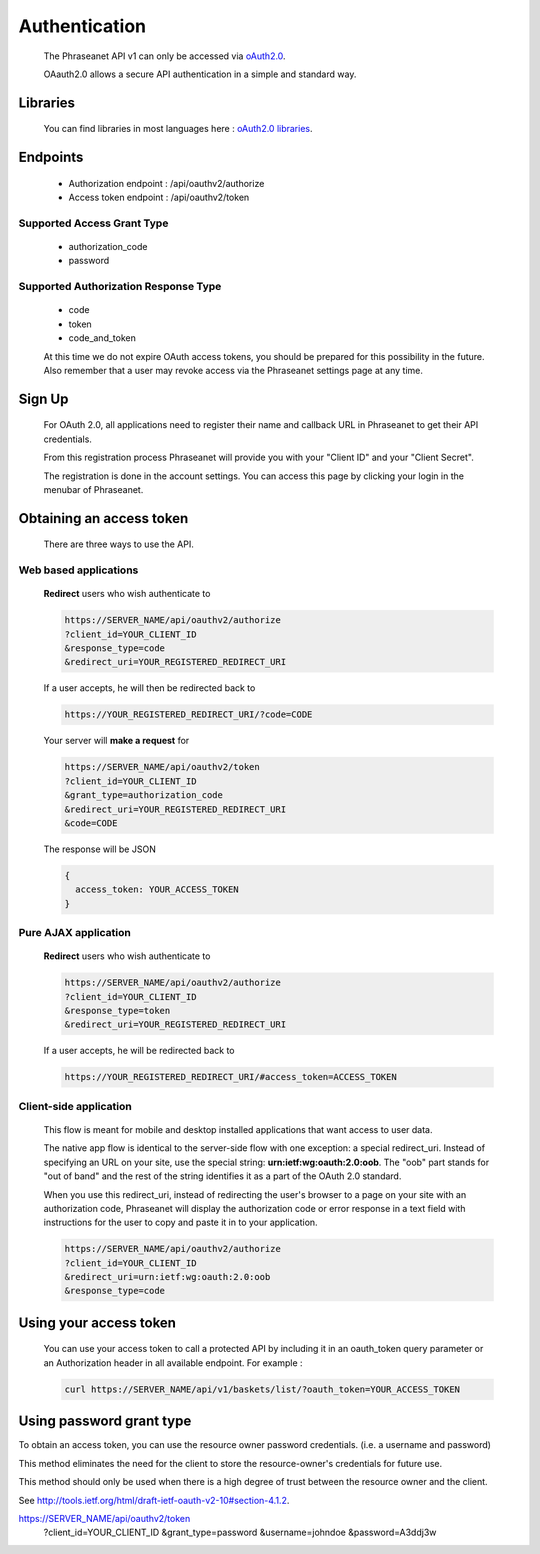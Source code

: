 Authentication
==============

  The Phraseanet API v1 can only be accessed via
  `oAuth2.0 <http://oauth.net/2/>`_.

  OAauth2.0 allows a secure API authentication in a simple and standard way.


Libraries
---------

  You can find libraries in most languages here :
  `oAuth2.0 libraries <http://oauth.net/code/>`_.

Endpoints
---------

  * Authorization endpoint : /api/oauthv2/authorize
  * Access token endpoint : /api/oauthv2/token

Supported Access Grant Type
~~~~~~~~~~~~~~~~~~~~~~~~~~~
  * authorization_code
  * password

Supported Authorization Response Type
~~~~~~~~~~~~~~~~~~~~~~~~~~~~~~~~~~~~~
  * code
  * token
  * code_and_token

  At this time we do not expire OAuth access tokens, you should be prepared for
  this possibility in the future. Also remember that a user may revoke access
  via the Phraseanet settings page at any time.

Sign Up
-------

  For OAuth 2.0, all applications need to register their name and callback URL
  in Phraseanet to get their API credentials.

  From this registration process Phraseanet will provide you with your
  "Client ID" and your "Client Secret".

  The registration is done in the account settings. You can access this page
  by clicking your login in the menubar of Phraseanet.

Obtaining an access token
-------------------------

  There are three ways to use the API.

Web based applications
~~~~~~~~~~~~~~~~~~~~~~

  **Redirect** users who wish authenticate to

  .. code-block:: bash

    https://SERVER_NAME/api/oauthv2/authorize
    ?client_id=YOUR_CLIENT_ID
    &response_type=code
    &redirect_uri=YOUR_REGISTERED_REDIRECT_URI

  If a user accepts, he will then be redirected back to

  .. code-block:: bash

    https://YOUR_REGISTERED_REDIRECT_URI/?code=CODE

  Your server will **make a request** for

  .. code-block:: bash

    https://SERVER_NAME/api/oauthv2/token
    ?client_id=YOUR_CLIENT_ID
    &grant_type=authorization_code
    &redirect_uri=YOUR_REGISTERED_REDIRECT_URI
    &code=CODE


  The response will be JSON

  .. code-block:: javascript

      {
        access_token: YOUR_ACCESS_TOKEN
      }

Pure AJAX application
~~~~~~~~~~~~~~~~~~~~~

  **Redirect** users who wish authenticate to

  .. code-block:: bash

    https://SERVER_NAME/api/oauthv2/authorize
    ?client_id=YOUR_CLIENT_ID
    &response_type=token
    &redirect_uri=YOUR_REGISTERED_REDIRECT_URI

  If a user accepts, he will be redirected back to

  .. code-block:: bash

    https://YOUR_REGISTERED_REDIRECT_URI/#access_token=ACCESS_TOKEN

Client-side application
~~~~~~~~~~~~~~~~~~~~~~~

  This flow is meant for mobile and desktop installed applications that want
  access to user data.

  The native app flow is identical to the server-side flow with one exception:
  a special redirect_uri. Instead of specifying an URL on your site, use the
  special string: **urn:ietf:wg:oauth:2.0:oob**. The "oob" part stands for
  "out of band" and the rest of the string identifies it as a part of
  the OAuth 2.0 standard.

  When you use this redirect_uri, instead of redirecting the user's browser
  to a page on your site with an authorization code, Phraseanet will display
  the authorization code or error response in a text field with instructions
  for the user to copy and paste it in to your application.

  .. code-block:: bash

    https://SERVER_NAME/api/oauthv2/authorize
    ?client_id=YOUR_CLIENT_ID
    &redirect_uri=urn:ietf:wg:oauth:2.0:oob
    &response_type=code


Using your access token
-----------------------

  You can use your access token to call a protected API by including it
  in an oauth_token query parameter or an Authorization header
  in all available endpoint.
  For example :

  .. code-block:: bash

      curl https://SERVER_NAME/api/v1/baskets/list/?oauth_token=YOUR_ACCESS_TOKEN


Using password grant type
-------------------------

To obtain an access token, you can use the resource owner password credentials. 
(i.e. a username and password)

This method eliminates the need for the client to store the
resource-owner's credentials for future use.

This method should only be used when there is a high degree of trust between the
resource owner and the client.

See `http://tools.ietf.org/html/draft-ietf-oauth-v2-10#section-4.1.2 <http://tools.ietf.org/html/draft-ietf-oauth-v2-10#section-4.1.2/>`_.

https://SERVER_NAME/api/oauthv2/token
    ?client_id=YOUR_CLIENT_ID
    &grant_type=password
    &username=johndoe
    &password=A3ddj3w